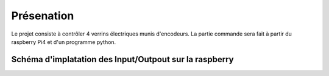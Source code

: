 Présenation
***********

Le projet consiste à contrôler 4 verrins électriques munis d'encodeurs.
La partie commande sera fait à partir du raspberry Pi4 et d'un programme python.

Schéma d'implatation des Input/Outpout sur la raspberry
=======================================================